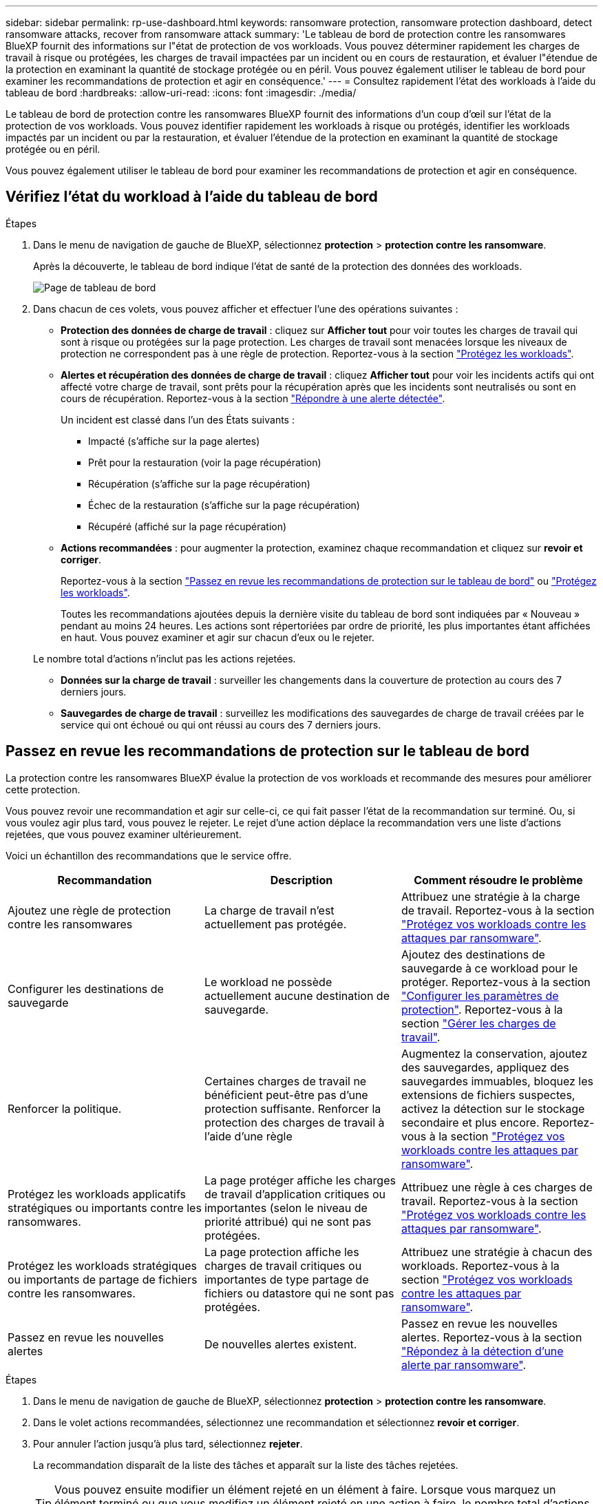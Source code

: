 ---
sidebar: sidebar 
permalink: rp-use-dashboard.html 
keywords: ransomware protection, ransomware protection dashboard, detect ransomware attacks, recover from ransomware attack 
summary: 'Le tableau de bord de protection contre les ransomwares BlueXP fournit des informations sur l"état de protection de vos workloads. Vous pouvez déterminer rapidement les charges de travail à risque ou protégées, les charges de travail impactées par un incident ou en cours de restauration, et évaluer l"étendue de la protection en examinant la quantité de stockage protégée ou en péril. Vous pouvez également utiliser le tableau de bord pour examiner les recommandations de protection et agir en conséquence.' 
---
= Consultez rapidement l'état des workloads à l'aide du tableau de bord
:hardbreaks:
:allow-uri-read: 
:icons: font
:imagesdir: ./media/


[role="lead"]
Le tableau de bord de protection contre les ransomwares BlueXP fournit des informations d'un coup d'œil sur l'état de la protection de vos workloads. Vous pouvez identifier rapidement les workloads à risque ou protégés, identifier les workloads impactés par un incident ou par la restauration, et évaluer l'étendue de la protection en examinant la quantité de stockage protégée ou en péril.

Vous pouvez également utiliser le tableau de bord pour examiner les recommandations de protection et agir en conséquence.



== Vérifiez l'état du workload à l'aide du tableau de bord

.Étapes
. Dans le menu de navigation de gauche de BlueXP, sélectionnez *protection* > *protection contre les ransomware*.
+
Après la découverte, le tableau de bord indique l'état de santé de la protection des données des workloads.

+
image:screen-dashboard-recommended-actions-configure-backup-destinations.png["Page de tableau de bord"]

. Dans chacun de ces volets, vous pouvez afficher et effectuer l'une des opérations suivantes :
+
** *Protection des données de charge de travail* : cliquez sur *Afficher tout* pour voir toutes les charges de travail qui sont à risque ou protégées sur la page protection. Les charges de travail sont menacées lorsque les niveaux de protection ne correspondent pas à une règle de protection. Reportez-vous à la section link:rp-use-protect.html["Protégez les workloads"].
** *Alertes et récupération des données de charge de travail* : cliquez *Afficher tout* pour voir les incidents actifs qui ont affecté votre charge de travail, sont prêts pour la récupération après que les incidents sont neutralisés ou sont en cours de récupération. Reportez-vous à la section link:rp-use-alert.html["Répondre à une alerte détectée"].
+
Un incident est classé dans l'un des États suivants :

+
*** Impacté (s'affiche sur la page alertes)
*** Prêt pour la restauration (voir la page récupération)
*** Récupération (s'affiche sur la page récupération)
*** Échec de la restauration (s'affiche sur la page récupération)
*** Récupéré (affiché sur la page récupération)


** *Actions recommandées* : pour augmenter la protection, examinez chaque recommandation et cliquez sur *revoir et corriger*.
+
Reportez-vous à la section link:rp-use-dashboard.html#review-protection-recommendations-on-the-dashboard["Passez en revue les recommandations de protection sur le tableau de bord"] ou link:/rp-use-protect.html["Protégez les workloads"].

+
Toutes les recommandations ajoutées depuis la dernière visite du tableau de bord sont indiquées par « Nouveau » pendant au moins 24 heures. Les actions sont répertoriées par ordre de priorité, les plus importantes étant affichées en haut. Vous pouvez examiner et agir sur chacun d'eux ou le rejeter.

+
Le nombre total d'actions n'inclut pas les actions rejetées.

** *Données sur la charge de travail* : surveiller les changements dans la couverture de protection au cours des 7 derniers jours.
** *Sauvegardes de charge de travail* : surveillez les modifications des sauvegardes de charge de travail créées par le service qui ont échoué ou qui ont réussi au cours des 7 derniers jours.






== Passez en revue les recommandations de protection sur le tableau de bord

La protection contre les ransomwares BlueXP évalue la protection de vos workloads et recommande des mesures pour améliorer cette protection.

Vous pouvez revoir une recommandation et agir sur celle-ci, ce qui fait passer l'état de la recommandation sur terminé. Ou, si vous voulez agir plus tard, vous pouvez le rejeter. Le rejet d'une action déplace la recommandation vers une liste d'actions rejetées, que vous pouvez examiner ultérieurement.

Voici un échantillon des recommandations que le service offre.

[cols="30,30,30"]
|===
| Recommandation | Description | Comment résoudre le problème 


| Ajoutez une règle de protection contre les ransomwares | La charge de travail n'est actuellement pas protégée. | Attribuez une stratégie à la charge de travail.
Reportez-vous à la section link:rp-use-protect.html["Protégez vos workloads contre les attaques par ransomware"]. 


| Configurer les destinations de sauvegarde | Le workload ne possède actuellement aucune destination de sauvegarde. | Ajoutez des destinations de sauvegarde à ce workload pour le protéger.
Reportez-vous à la section link:rp-use-settings.html["Configurer les paramètres de protection"].
Reportez-vous à la section link:rp-use-manage.html["Gérer les charges de travail"]. 


| Renforcer la politique. | Certaines charges de travail ne bénéficient peut-être pas d'une protection suffisante. Renforcer la protection des charges de travail à l'aide d'une règle | Augmentez la conservation, ajoutez des sauvegardes, appliquez des sauvegardes immuables, bloquez les extensions de fichiers suspectes, activez la détection sur le stockage secondaire et plus encore.
Reportez-vous à la section link:rp-use-protect.html["Protégez vos workloads contre les attaques par ransomware"]. 


| Protégez les workloads applicatifs stratégiques ou importants contre les ransomwares. | La page protéger affiche les charges de travail d'application critiques ou importantes (selon le niveau de priorité attribué) qui ne sont pas protégées. | Attribuez une règle à ces charges de travail.
Reportez-vous à la section link:rp-use-protect.html["Protégez vos workloads contre les attaques par ransomware"]. 


| Protégez les workloads stratégiques ou importants de partage de fichiers contre les ransomwares. | La page protection affiche les charges de travail critiques ou importantes de type partage de fichiers ou datastore qui ne sont pas protégées. | Attribuez une stratégie à chacun des workloads.
Reportez-vous à la section link:rp-use-protect.html["Protégez vos workloads contre les attaques par ransomware"]. 


| Passez en revue les nouvelles alertes | De nouvelles alertes existent. | Passez en revue les nouvelles alertes.
Reportez-vous à la section link:rp-use-alert.html["Répondez à la détection d'une alerte par ransomware"]. 
|===
.Étapes
. Dans le menu de navigation de gauche de BlueXP, sélectionnez *protection* > *protection contre les ransomware*.
. Dans le volet actions recommandées, sélectionnez une recommandation et sélectionnez *revoir et corriger*.
. Pour annuler l'action jusqu'à plus tard, sélectionnez *rejeter*.
+
La recommandation disparaît de la liste des tâches et apparaît sur la liste des tâches rejetées.

+

TIP: Vous pouvez ensuite modifier un élément rejeté en un élément à faire. Lorsque vous marquez un élément terminé ou que vous modifiez un élément rejeté en une action à faire, le nombre total d'actions augmente de 1.

. Pour revoir les informations sur la façon d'agir sur les recommandations, sélectionnez l'icône *information*.

